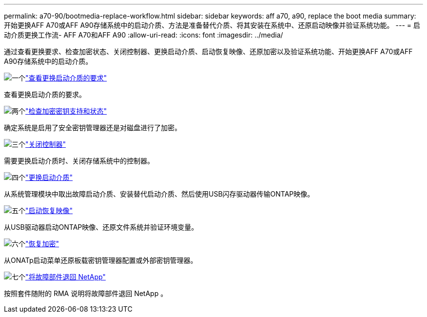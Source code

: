 ---
permalink: a70-90/bootmedia-replace-workflow.html 
sidebar: sidebar 
keywords: aff a70, a90, replace the boot media 
summary: 开始更换AFF A70或AFF A90存储系统中的启动介质、方法是准备替代介质、将其安装在系统中、还原启动映像并验证系统功能。 
---
= 启动介质更换工作流- AFF A70和AFF A90
:allow-uri-read: 
:icons: font
:imagesdir: ../media/


[role="lead"]
通过查看更换要求、检查加密状态、关闭控制器、更换启动介质、启动恢复映像、还原加密以及验证系统功能、开始更换AFF A70或AFF A90存储系统中的启动介质。

.image:https://raw.githubusercontent.com/NetAppDocs/common/main/media/number-1.png["一个"]link:bootmedia-replace-requirements.html["查看更换启动介质的要求"]
[role="quick-margin-para"]
查看更换启动介质的要求。

.image:https://raw.githubusercontent.com/NetAppDocs/common/main/media/number-2.png["两个"]link:bootmedia-encryption-preshutdown-checks.html["检查加密密钥支持和状态"]
[role="quick-margin-para"]
确定系统是启用了安全密钥管理器还是对磁盘进行了加密。

.image:https://raw.githubusercontent.com/NetAppDocs/common/main/media/number-3.png["三个"]link:bootmedia-shutdown.html["关闭控制器"]
[role="quick-margin-para"]
需要更换启动介质时、关闭存储系统中的控制器。

.image:https://raw.githubusercontent.com/NetAppDocs/common/main/media/number-4.png["四个"]link:bootmedia-replace.html["更换启动介质"]
[role="quick-margin-para"]
从系统管理模块中取出故障启动介质、安装替代启动介质、然后使用USB闪存驱动器传输ONTAP映像。

.image:https://raw.githubusercontent.com/NetAppDocs/common/main/media/number-5.png["五个"]link:bootmedia-recovery-image-boot.html["启动恢复映像"]
[role="quick-margin-para"]
从USB驱动器启动ONTAP映像、还原文件系统并验证环境变量。

.image:https://raw.githubusercontent.com/NetAppDocs/common/main/media/number-6.png["六个"]link:bootmedia-encryption-restore.html["恢复加密"]
[role="quick-margin-para"]
从ONATp启动菜单还原板载密钥管理器配置或外部密钥管理器。

.image:https://raw.githubusercontent.com/NetAppDocs/common/main/media/number-7.png["七个"]link:bootmedia-complete-rma.html["将故障部件退回 NetApp"]
[role="quick-margin-para"]
按照套件随附的 RMA 说明将故障部件退回 NetApp 。
